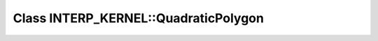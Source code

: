 Class INTERP_KERNEL::QuadraticPolygon
=====================================

.. doxygenclass:: INTERP_KERNEL::QuadraticPolygon
